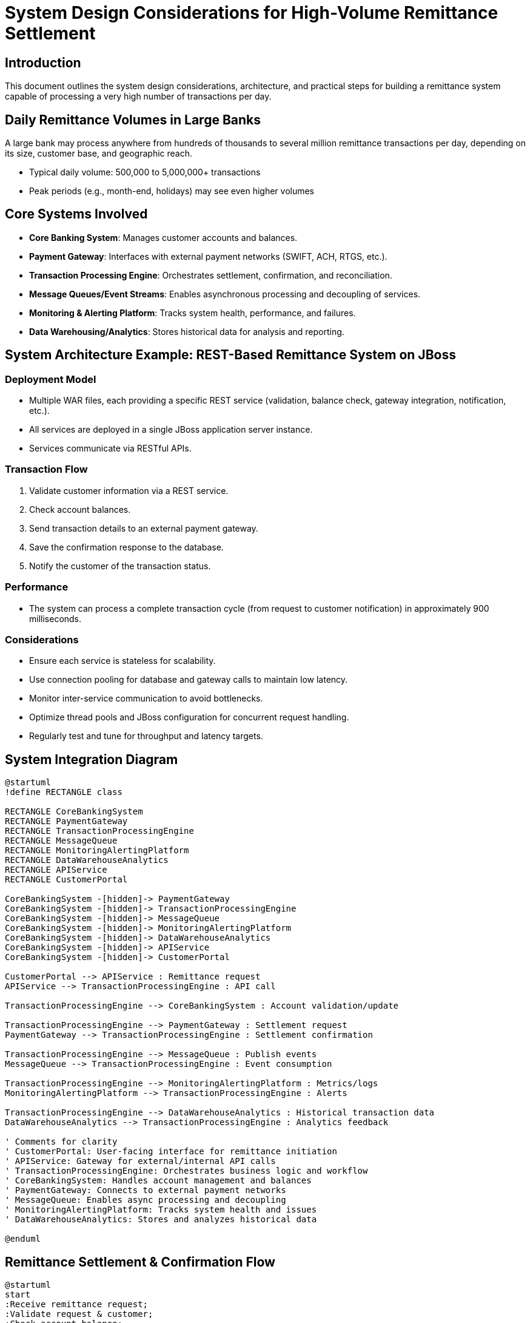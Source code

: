 = System Design Considerations for High-Volume Remittance Settlement

:toc:
:toclevels: 3

== Introduction

This document outlines the system design considerations, architecture, and practical steps for building a remittance system capable of processing a very high number of transactions per day.

== Daily Remittance Volumes in Large Banks

A large bank may process anywhere from hundreds of thousands to several million remittance transactions per day, depending on its size, customer base, and geographic reach.

- Typical daily volume: 500,000 to 5,000,000+ transactions
- Peak periods (e.g., month-end, holidays) may see even higher volumes

== Core Systems Involved

- *Core Banking System*: Manages customer accounts and balances.
- *Payment Gateway*: Interfaces with external payment networks (SWIFT, ACH, RTGS, etc.).
- *Transaction Processing Engine*: Orchestrates settlement, confirmation, and reconciliation.
- *Message Queues/Event Streams*: Enables asynchronous processing and decoupling of services.
- *Monitoring & Alerting Platform*: Tracks system health, performance, and failures.
- *Data Warehousing/Analytics*: Stores historical data for analysis and reporting.

== System Architecture Example: REST-Based Remittance System on JBoss

=== Deployment Model

- Multiple WAR files, each providing a specific REST service (validation, balance check, gateway integration, notification, etc.).
- All services are deployed in a single JBoss application server instance.
- Services communicate via RESTful APIs.

=== Transaction Flow

. Validate customer information via a REST service.
. Check account balances.
. Send transaction details to an external payment gateway.
. Save the confirmation response to the database.
. Notify the customer of the transaction status.

=== Performance

- The system can process a complete transaction cycle (from request to customer notification) in approximately 900 milliseconds.

=== Considerations

- Ensure each service is stateless for scalability.
- Use connection pooling for database and gateway calls to maintain low latency.
- Monitor inter-service communication to avoid bottlenecks.
- Optimize thread pools and JBoss configuration for concurrent request handling.
- Regularly test and tune for throughput and latency targets.

== System Integration Diagram

[plantuml,system-integration,svg]
----
@startuml
!define RECTANGLE class

RECTANGLE CoreBankingSystem
RECTANGLE PaymentGateway
RECTANGLE TransactionProcessingEngine
RECTANGLE MessageQueue
RECTANGLE MonitoringAlertingPlatform
RECTANGLE DataWarehouseAnalytics
RECTANGLE APIService
RECTANGLE CustomerPortal

CoreBankingSystem -[hidden]-> PaymentGateway
CoreBankingSystem -[hidden]-> TransactionProcessingEngine
CoreBankingSystem -[hidden]-> MessageQueue
CoreBankingSystem -[hidden]-> MonitoringAlertingPlatform
CoreBankingSystem -[hidden]-> DataWarehouseAnalytics
CoreBankingSystem -[hidden]-> APIService
CoreBankingSystem -[hidden]-> CustomerPortal

CustomerPortal --> APIService : Remittance request
APIService --> TransactionProcessingEngine : API call

TransactionProcessingEngine --> CoreBankingSystem : Account validation/update

TransactionProcessingEngine --> PaymentGateway : Settlement request
PaymentGateway --> TransactionProcessingEngine : Settlement confirmation

TransactionProcessingEngine --> MessageQueue : Publish events
MessageQueue --> TransactionProcessingEngine : Event consumption

TransactionProcessingEngine --> MonitoringAlertingPlatform : Metrics/logs
MonitoringAlertingPlatform --> TransactionProcessingEngine : Alerts

TransactionProcessingEngine --> DataWarehouseAnalytics : Historical transaction data
DataWarehouseAnalytics --> TransactionProcessingEngine : Analytics feedback

' Comments for clarity
' CustomerPortal: User-facing interface for remittance initiation
' APIService: Gateway for external/internal API calls
' TransactionProcessingEngine: Orchestrates business logic and workflow
' CoreBankingSystem: Handles account management and balances
' PaymentGateway: Connects to external payment networks
' MessageQueue: Enables async processing and decoupling
' MonitoringAlertingPlatform: Tracks system health and issues
' DataWarehouseAnalytics: Stores and analyzes historical data

@enduml
----

== Remittance Settlement & Confirmation Flow

[plantuml,remittance-flow,svg]
----
@startuml
start
:Receive remittance request;
:Validate request & customer;
:Check account balance;
if (Sufficient balance?) then (yes)
  :Initiate settlement;
  :Send to Payment Gateway;
  :Await confirmation;
  if (Confirmation received?) then (yes)
    :Update account;
    :Log transaction;
    :Notify customer (success);
  else (no)
    :Retry or escalate;
    :Notify customer (failure);
  endif
else (no)
  :Reject transaction;
  :Notify customer (insufficient funds);
endif
stop
@enduml
----

== Key Design Considerations

- *Scalability*: Use horizontally scalable architectures (microservices, distributed systems), load balancing, and data partitioning.
- *Reliability & Fault Tolerance*: Implement retries, idempotency, redundancy, and failover strategies.
- *Consistency & Integrity*: Choose appropriate consistency models (eventual or strong), validate and reconcile data, maintain audit trails.
- *Performance*: Optimize queries, use caching, asynchronous processing, and monitor latency/throughput.
- *Security*: Encrypt data, enforce authentication/authorization.
- *Monitoring & Observability*: Centralized logging, alerting, and metric tracking.
- *Disaster Recovery*: Regular backups and tested restoration procedures.

== Step-by-Step Guide to Optimal System Design

. *Define Requirements*
. *Choose Architecture*
. *Design Data Model*
. *Implement Processing Logic*
. *Integrate Security*
. *Set Up Monitoring & Alerting*
. *Test for Reliability & Performance*
. *Prepare Disaster Recovery*
. *Iterate & Optimize*

== Measuring Non-Functional Requirements (NFRs)

=== Throughput

- Measure the number of remittance transactions processed per second/minute/hour.
- Example: To meet 100,000/day, the system should handle ~1.2 transactions/second (assuming 24/7 operation).

=== Latency

- Measure end-to-end time for a remittance to be settled and confirmed.
- Set targets (e.g., 95% of transactions confirmed within 5 seconds).

=== Availability

- Track system uptime using monitoring tools.
- Target high availability (e.g., 99.99%).

=== Scalability

- Perform load testing to verify the system can scale horizontally.
- Simulate peak loads and monitor resource utilization.

=== Reliability

- Monitor error rates, failed transactions, and recovery times.
- Implement automated alerting for failures.

=== Monitoring & Reporting

- Use dashboards to visualize throughput, latency, error rates, and resource usage.
- Regularly review metrics to ensure NFRs are met.

=== Example Measurement Steps

. Define NFR targets for throughput, latency, availability, etc.
. Instrument the system with logging and monitoring tools.
. Run load tests simulating 100,000+ daily transactions.
. Collect and analyze metrics.
. Tune system components to meet or exceed NFR targets.

== Strategies to Increase Throughput

- *Horizontal Scaling*: Add more instances of stateless services and databases to distribute load.
- *Partitioning/Sharding*: Split data and workload across multiple database shards or service partitions.
- *Asynchronous Processing*: Use message queues and event-driven architecture to decouple components and process transactions in parallel.
- *Batch Processing*: Group and process remittance transactions in batches where possible to reduce overhead.
- *Optimized Data Access*: Use efficient indexing, caching, and minimize database round-trips.
- *Concurrency*: Design services to handle multiple requests concurrently using non-blocking I/O and thread pools.
- *Microservices*: Break down monolithic logic into focused, independently scalable services.
- *Load Balancing*: Distribute incoming requests evenly across service instances.
- *Connection Pooling*: Use connection pools for databases and external systems to reduce latency.
- *Resource Monitoring & Auto-scaling*: Continuously monitor system load and automatically scale resources as needed.

== Ways to Horizontally Scale a System

- *Stateless Services*: Design services to be stateless so any instance can handle any request.
- *Service Replication*: Run multiple instances of each service behind a load balancer.
- *Database Sharding*: Partition data across multiple database servers to distribute load.
- *Distributed Caching*: Use distributed cache systems (e.g., Redis, Memcached) to reduce database load.
- *Message Queues*: Use queues to decouple producers and consumers, allowing parallel processing.
- *Microservices Architecture*: Split functionality into independently deployable and scalable services.
- *Auto-scaling*: Use orchestration platforms (e.g., Kubernetes, AWS ECS) to automatically add/remove instances based on demand.
- *Geographical Distribution*: Deploy services in multiple regions to serve users closer to their location.
- *API Gateways & Load Balancers*: Route requests efficiently across service instances.
- *Distributed File Storage*: Use distributed storage solutions for files and large objects.

== Maintaining Low Latency While Increasing Throughput

- *Efficient Asynchronous Processing*: Use non-blocking I/O and event-driven architectures to avoid bottlenecks.
- *Prioritize Critical Paths*: Optimize the most time-sensitive operations (e.g., settlement and confirmation) for speed.
- *Minimize Network Hops*: Reduce the number of service calls and network transfers in the transaction flow.
- *Locality of Data*: Place frequently accessed data closer to processing nodes using caching or data replication.
- *Resource Isolation*: Allocate dedicated resources (CPU, memory) for latency-sensitive services.
- *Load Shedding*: Gracefully reject or defer non-critical requests during peak loads to protect latency.
- *Monitor and Tune*: Continuously monitor latency metrics and tune system parameters (thread pools, queue sizes, etc.).
- *Optimize Database Access*: Use fast storage, efficient queries, and connection pooling to reduce database latency.
- *Scale Horizontally*: Add more service instances to handle increased load without queuing delays.

== Concurrency and Parallelism: Impact on Latency and Throughput

- *Concurrency* refers to the ability of a system to handle multiple tasks at the same time, by managing many tasks that may be in progress but not necessarily executing simultaneously.
- *Parallelism* is the ability to execute multiple tasks simultaneously, typically by leveraging multiple CPU cores or distributed nodes.

=== Impact on Latency and Throughput

- *Throughput* increases when more tasks are processed in a given time frame, which is achieved by maximizing parallelism.
- *Latency* can be reduced by minimizing waiting times and efficiently scheduling concurrent tasks, but excessive concurrency can lead to contention and increased latency if not managed properly.

=== System Design Considerations

- Design stateless services to allow easy scaling and parallel execution.
- Use asynchronous processing and non-blocking I/O to maximize concurrency without blocking threads.
- Employ thread pools and event loops to efficiently manage concurrent workloads.
- Partition workloads and data to enable parallel processing across multiple nodes or cores.
- Monitor and tune resource allocation to avoid bottlenecks and contention.
- Ensure data consistency and integrity when accessing shared resources concurrently.
- Balance concurrency and parallelism to optimize both latency and throughput for your workload.

== Connection Pooling

Connection pooling is a technique used to manage and reuse database or external system connections efficiently, reducing the overhead of establishing new connections for each request. It helps maintain low latency and high throughput, especially under heavy load.

Benefits:
- Reduces connection creation/destruction overhead.
- Limits resource usage by controlling the maximum number of concurrent connections.
- Improves response times by reusing established connections.
- Enables better handling of spikes in traffic.

Best Practices:
- Tune pool size based on expected concurrency and backend capacity.
- Monitor pool usage and configure timeouts for idle or abandoned connections.
- Use separate pools for different services or databases if needed.

Recommended Java Libraries:
- **HikariCP**: Highly performant, lightweight JDBC connection pool. Often the default in modern Spring Boot applications. *Note: JDBC connection pools like HikariCP, Apache DBCP, and c3p0 are typically blocking; they manage connections efficiently but do not provide non-blocking I/O.*
- **Apache DBCP**: Mature, stable, and widely used connection pool from Apache Commons.
- **c3p0**: Robust, feature-rich JDBC connection pool.
- **Agroal**: Modern, lightweight pool used in Quarkus and other Java frameworks.

For true non-blocking I/O in Java, consider using frameworks like:
- **Vert.x**: Event-driven, non-blocking toolkit for building reactive applications.
- **Netty**: Asynchronous event-driven network application framework.
- **Spring WebFlux**: Supports non-blocking reactive programming with Project Reactor.

Most traditional JDBC connection pools are blocking, but non-blocking I/O frameworks can be used for service-to-service communication and handling high concurrency without blocking threads.

Proper connection pooling configuration is essential for maintaining system performance and reliability in high-volume transaction environments.

== Database Tuning Aspects

Effective database tuning is crucial for maintaining low latency and high throughput in remittance systems. Key aspects include:

- *Indexing*: Create appropriate indexes on frequently queried columns to speed up lookups and joins.
- *Query Optimization*: Analyze and optimize SQL queries to reduce execution time and resource consumption.
- *Connection Pooling*: Use and tune connection pools to efficiently manage database connections.
- *Partitioning/Sharding*: Split large tables or datasets across multiple physical storage units to distribute load.
- *Caching*: Implement caching for frequently accessed data to reduce database hits.
- *Database Configuration*: Tune parameters such as buffer pool size, cache size, and max connections for your workload.
- *Batch Operations*: Use batch inserts/updates to minimize transaction overhead.
- *Concurrency Control*: Adjust isolation levels and locking strategies to balance consistency and performance.
- *Monitoring & Profiling*: Continuously monitor query performance, slow queries, and resource usage.
- *Archiving & Purging*: Regularly archive or purge old data to keep tables lean and performant.
- *Replication*: Use read replicas to offload reporting and analytics queries from the primary database.

Applying these database tuning techniques helps ensure the system remains responsive and scalable as transaction volumes grow.

== JBoss Tuning for Throughput and Latency

Proper tuning of the JBoss application server is essential for maximizing throughput and minimizing latency in a REST-based remittance system. Key tuning aspects include:

- *Thread Pool Configuration*: Increase the number of worker threads to handle more concurrent requests. Tune `maxThreads` and `coreThreads` in the HTTP connector.
- *Connection Pooling*: Configure datasource connection pools for optimal size and timeout settings to avoid bottlenecks.
- *JVM Tuning*: Allocate sufficient heap memory and tune garbage collection (GC) parameters to reduce GC pauses.
- *I/O Subsystem*: Use non-blocking I/O connectors (e.g., Undertow) for better concurrency and lower latency.
- *Session Management*: Prefer stateless services to avoid session replication overhead.
- *Resource Limits*: Monitor and adjust file descriptors, open connections, and other OS-level resources.
- *Deployment Optimization*: Deploy only necessary WAR files and remove unused services to reduce resource contention.
- *Caching*: Enable and tune in-memory caches for frequently accessed data.
- *Logging*: Set logging levels appropriately to minimize I/O overhead.
- *Monitoring*: Use JBoss metrics and external tools to monitor thread usage, connection pool status, and response times.

Example configuration parameters to review:
- `server.xml` or `standalone.xml` for HTTP connector thread settings
- Datasource pool settings in `standalone.xml` or `domain.xml`
- JVM options: `-Xms`, `-Xmx`, GC flags

Regularly profile and load test the system to identify bottlenecks and validate tuning changes.

[NOTE]
====
*Is Undertow best?*
Undertow is the default web server for JBoss/WildFly and is highly regarded for its lightweight, high-performance, and non-blocking I/O capabilities. It is well-suited for RESTful services requiring high concurrency and low latency. For most enterprise Java deployments, Undertow is an excellent choice, especially when compared to older blocking connectors like Tomcat or Jetty. However, the "best" choice depends on specific requirements, but Undertow is recommended for modern, scalable applications.

*Comparable Choices:*
- **Apache Tomcat**: Widely used, mature, and stable. Primarily blocking I/O, but supports asynchronous servlets. Good for traditional web apps.
- **Jetty**: Lightweight, embeddable, and supports both blocking and non-blocking I/O. Popular for microservices and cloud deployments.
- **Netty**: Low-level, fully asynchronous event-driven network framework. Used for building highly scalable, non-blocking servers and frameworks.
- **Spring WebFlux (with Netty or Undertow)**: For reactive, non-blocking applications using the Spring ecosystem.

Choose based on your application's concurrency needs, deployment model, and familiarity with the ecosystem.
====

== Evaluation: Hadoop (HBase) and Apache Spark for High-Volume Remittance Systems

Hadoop (with HBase) and Apache Spark are popular big data technologies. Their suitability for high-throughput, low-latency remittance systems depends on specific requirements:

=== Hadoop & HBase

- *Strengths*: HBase provides scalable, distributed storage for large volumes of transactional data. It is well-suited for write-heavy workloads and can horizontally scale to handle millions of transactions.
- *Limitations*: HBase is optimized for throughput and large-scale data, but typical read/write latencies are higher than traditional RDBMS or in-memory stores. Real-time, low-latency requirements (sub-second) may be challenging for HBase, especially for transactional consistency and immediate confirmations.

=== Apache Spark

- *Strengths*: Spark excels at distributed, parallel processing for analytics, batch jobs, and streaming data. It can process large datasets quickly and scale horizontally.
- *Limitations*: Spark is not a transactional database and is best used for data processing, analytics, and ETL. For real-time transaction processing and immediate response (e.g., <1 second latency per transaction), Spark is not ideal as the primary transaction engine.

=== Suitability

- *High Throughput*: Both HBase and Spark can handle very high throughput due to their distributed nature.
- *Low Latency*: Achieving consistent sub-second latency for individual remittance transactions is difficult with Hadoop/HBase and Spark alone. They are better suited for batch processing, analytics, and historical data storage.
- *Recommended Use*: Use HBase and Spark for analytics, reporting, and batch settlement/reconciliation. For real-time transaction processing and customer notification, combine them with low-latency databases (e.g., RDBMS, NoSQL stores like Cassandra) and in-memory caching.

=== Conclusion

Hadoop (HBase) and Apache Spark are excellent for scaling throughput and handling large data volumes, but may not meet strict low-latency requirements for real-time remittance settlement and confirmation. A hybrid architecture, leveraging these technologies for analytics and batch operations alongside low-latency transactional systems, is recommended for optimal results.

== Considerations for Achieving Horizontal Scaling with JBoss

To horizontally scale a JBoss-based system, consider the following:

- *Stateless Services*: Design applications to be stateless so any instance can handle any request, simplifying scaling and load balancing.
- *Session Management*: Use token-based authentication or external session stores (e.g., Redis) to avoid sticky sessions and session replication overhead.
- *Load Balancing*: Deploy multiple JBoss instances behind a load balancer (e.g., HAProxy, NGINX, AWS ELB) to distribute incoming requests evenly.
- *Cluster Configuration*: Use JBoss clustering features for distributed deployments, but prefer stateless services for simplicity and performance.
- *Shared Resources*: Externalize shared resources (databases, caches, file storage) so all instances can access them consistently.
- *Service Discovery*: Implement service discovery for dynamic scaling and failover (e.g., with Kubernetes, Consul, or Eureka).
- *Configuration Management*: Use centralized configuration management to ensure consistency across all instances.
- *Automated Deployment*: Employ orchestration tools (Docker, Kubernetes, OpenShift) for automated scaling, deployment, and management.
- *Health Checks & Monitoring*: Integrate health checks and monitoring to detect failed instances and trigger auto-scaling or replacement.
- *Network Considerations*: Ensure network bandwidth and latency are sufficient for inter-instance communication, especially for clustered features.

By following these practices, JBoss applications can be scaled horizontally to handle increased load, improve availability, and support high-throughput transaction processing.

== Summary

This document provides a comprehensive guide to designing, scaling, and tuning a high-volume remittance system. It covers:

- Typical transaction volumes in large banks
- Core system components and REST-based architecture on JBoss
- Key design principles for scalability, reliability, performance, and security
- Step-by-step design and measurement of non-functional requirements
- Strategies for increasing throughput and maintaining low latency
- Concepts of concurrency, parallelism, and horizontal scaling
- Best practices for connection pooling, database, and JBoss tuning
- Evaluation of big data technologies (Hadoop/HBase, Spark) for throughput and latency
- Practical considerations for horizontally scaling JBoss deployments

By following these guidelines, architects and engineers can build robust, scalable, and efficient remittance systems capable of meeting demanding business and technical requirements.

== Typical Oracle Database Call Latency

The time taken for an Oracle database call can vary widely depending on several factors:

- *Simple SELECT/INSERT/UPDATE*: Typically 5–20 milliseconds for well-indexed, small transactions under normal load.
- *Complex Queries/Joins*: Can range from tens to hundreds of milliseconds, or more if the query is not optimized.
- *Network Latency*: Adds overhead if the application server and database are on different hosts or data centers.
- *Connection Pooling*: Reduces latency by reusing connections, avoiding the overhead of establishing new ones.
- *Database Load*: High concurrency, locking, or resource contention can increase response times.
- *Configuration & Tuning*: Proper indexing, query optimization, and hardware resources help minimize latency.

For high-throughput, low-latency systems, aim for database calls to complete in under 20 milliseconds for simple operations, and continuously monitor and optimize for consistent performance.

